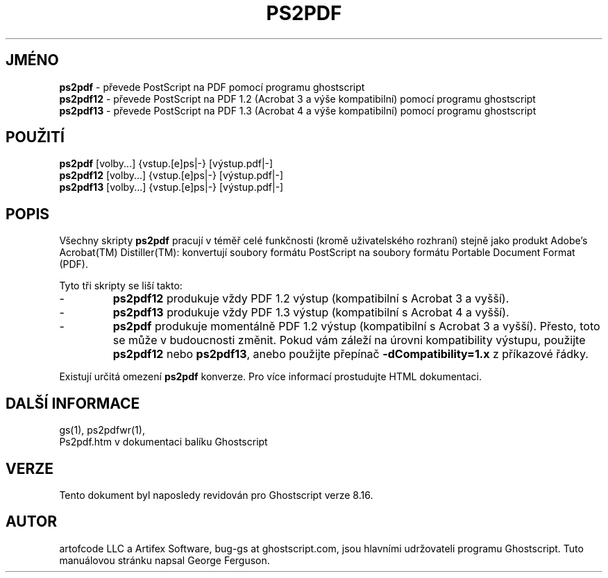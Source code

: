 .\" -*- nroff -*-
.\"*******************************************************************
.\"
.\" This file was generated with po4a. Translate the source file.
.\"
.\"*******************************************************************
.TH PS2PDF 1 "9. květen 2005" 8.16 Ghostscript
.\" $Id: ps2pdf.1,v 1.4 2005/05/09 22:04:37 Arabidopsis Exp $
.SH JMÉNO
\fBps2pdf\fP \- převede PostScript na PDF pomocí programu ghostscript
.br
\fBps2pdf12\fP \- převede PostScript na PDF\ 1.2 (Acrobat\ 3 a výše
kompatibilní) pomocí programu ghostscript
.br
\fBps2pdf13\fP \- převede PostScript na PDF\ 1.3 (Acrobat\ 4 a výše
kompatibilní) pomocí programu ghostscript
.SH POUŽITÍ
\fBps2pdf\fP [volby...] {vstup.[e]ps|\-} [výstup.pdf|\-]
.br
\fBps2pdf12\fP [volby...] {vstup.[e]ps|\-} [výstup.pdf|\-]
.br
\fBps2pdf13\fP [volby...] {vstup.[e]ps|\-} [výstup.pdf|\-]
.SH POPIS
Všechny skripty \fBps2pdf\fP pracují v téměř celé funkčnosti (kromě
uživatelského rozhraní) stejně jako produkt Adobe's Acrobat(TM)
Distiller(TM): konvertují soubory formátu PostScript na soubory formátu
Portable Document Format (PDF).
.PP
Tyto tři skripty se liší takto:
.IP \-
\fBps2pdf12\fP produkuje vždy PDF 1.2 výstup (kompatibilní s Acrobat 3 a
vyšší).
.IP \-
\fBps2pdf13\fP produkuje vždy PDF 1.3 výstup (kompatibilní s Acrobat 4 a
vyšší).
.IP \-
\fBps2pdf\fP produkuje momentálně PDF 1.2 výstup (kompatibilní s Acrobat 3
a vyšší).  Přesto, toto se může v budoucnosti změnit. Pokud vám
záleží na úrovni kompatibility výstupu, použijte \fBps2pdf12\fP nebo
\fBps2pdf13\fP, anebo použijte přepínač \fB\-dCompatibility=1.x\fP z
příkazové řádky.
.PP
Existují určitá omezení \fBps2pdf\fP konverze. Pro více informací
prostudujte HTML dokumentaci.
.SH "DALŠÍ INFORMACE"
gs(1), ps2pdfwr(1),
.br
Ps2pdf.htm v dokumentaci balíku Ghostscript
.SH VERZE
Tento dokument byl naposledy revidován pro Ghostscript verze 8.16.
.SH AUTOR
artofcode LLC a Artifex Software, bug\-gs at ghostscript.com, jsou hlavními
udržovateli programu Ghostscript.  Tuto manuálovou stránku napsal George
Ferguson.
